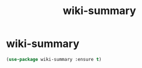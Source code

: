 #+TITLE: wiki-summary

* wiki-summary
#+BEGIN_SRC emacs-lisp
 (use-package wiki-summary :ensure t)

#+END_SRC
